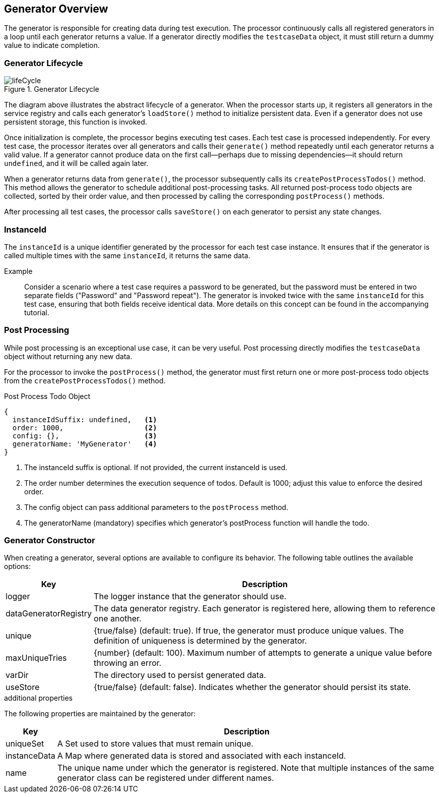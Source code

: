== Generator Overview

The generator is responsible for creating data during test execution. The processor continuously calls all registered generators in a loop until each generator returns a value. If a generator directly modifies the `testcaseData` object, it must still return a dummy value to indicate completion.

=== Generator Lifecycle

.Generator Lifecycle
image::images/data-generator/lifeCycle.svg[]

The diagram above illustrates the abstract lifecycle of a generator. When the processor starts up, it registers all generators in the service registry and calls each generator's `loadStore()` method to initialize persistent data. Even if a generator does not use persistent storage, this function is invoked.

Once initialization is complete, the processor begins executing test cases. Each test case is processed independently. For every test case, the processor iterates over all generators and calls their `generate()` method repeatedly until each generator returns a valid value. If a generator cannot produce data on the first call—perhaps due to missing dependencies—it should return `undefined`, and it will be called again later.

When a generator returns data from `generate()`, the processor subsequently calls its `createPostProcessTodos()` method. This method allows the generator to schedule additional post-processing tasks. All returned post-process todo objects are collected, sorted by their order value, and then processed by calling the corresponding `postProcess()` methods.

After processing all test cases, the processor calls `saveStore()` on each generator to persist any state changes.

=== InstanceId

The `instanceId` is a unique identifier generated by the processor for each test case instance. It ensures that if the generator is called multiple times with the same `instanceId`, it returns the same data. 

Example::
  
  Consider a scenario where a test case requires a password to be generated, but the password must be entered in two separate fields ("Password" and "Password repeat"). The generator is invoked twice with the same `instanceId` for this test case, ensuring that both fields receive identical data. More details on this concept can be found in the accompanying tutorial.

=== Post Processing

While post processing is an exceptional use case, it can be very useful. Post processing directly modifies the `testcaseData` object without returning any new data.

For the processor to invoke the `postProcess()` method, the generator must first return one or more post-process todo objects from the `createPostProcessTodos()` method.

.Post Process Todo Object
[source,js]
----
{
  instanceIdSuffix: undefined,   <1>
  order: 1000,                   <2>
  config: {},                    <3>
  generatorName: 'MyGenerator'   <4>
}
----

<1> The instanceId suffix is optional. If not provided, the current instanceId is used.  
<2> The order number determines the execution sequence of todos. Default is 1000; adjust this value to enforce the desired order.  
<3> The config object can pass additional parameters to the `postProcess` method.  
<4> The generatorName (mandatory) specifies which generator's postProcess function will handle the todo.

=== Generator Constructor

When creating a generator, several options are available to configure its behavior. The following table outlines the available options:

[cols="1,8",options="header"]
|===
|Key            |Description

|logger         |The logger instance that the generator should use.
|dataGeneratorRegistry|The data generator registry. Each generator is registered here, allowing them to reference one another.
|unique         |{true/false} (default: true). If true, the generator must produce unique values. The definition of uniqueness is determined by the generator.
|maxUniqueTries |{number} (default: 100). Maximum number of attempts to generate a unique value before throwing an error.
|varDir         |The directory used to persist generated data.
|useStore       |{true/false} (default: false). Indicates whether the generator should persist its state.
|===

.additional properties

The following properties are maintained by the generator:

[cols="1,8",options="header"]
|===
|Key          |Description

|uniqueSet    |A Set used to store values that must remain unique.
|instanceData |A Map where generated data is stored and associated with each instanceId.
|name         |The unique name under which the generator is registered. Note that multiple instances of the same generator class can be registered under different names.
|===
